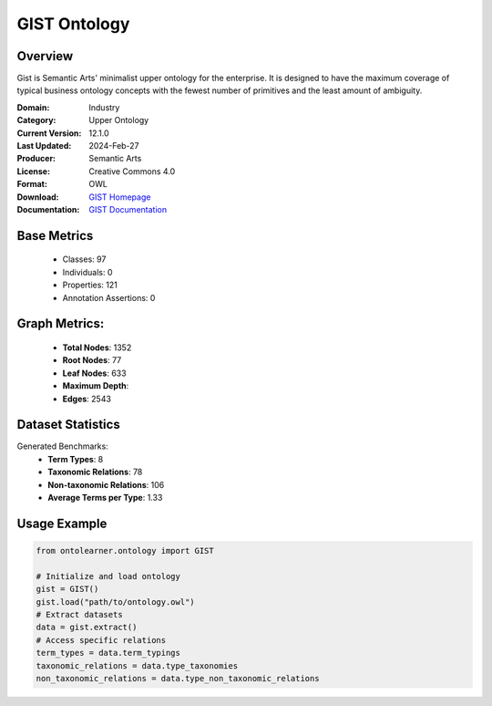 GIST Ontology
================

Overview
-----------------
Gist is Semantic Arts' minimalist upper ontology for the enterprise.
It is designed to have the maximum coverage of typical business ontology concepts
with the fewest number of primitives and the least amount of ambiguity.

:Domain: Industry
:Category: Upper Ontology
:Current Version: 12.1.0
:Last Updated: 2024-Feb-27
:Producer: Semantic Arts
:License: Creative Commons 4.0
:Format: OWL
:Download: `GIST Homepage <https://semanticarts.com/gist>`_
:Documentation: `GIST Documentation <https://semanticarts.com/gist>`_

Base Metrics
---------------
    - Classes: 97
    - Individuals: 0
    - Properties: 121
    - Annotation Assertions: 0

Graph Metrics:
------------------
    - **Total Nodes**: 1352
    - **Root Nodes**: 77
    - **Leaf Nodes**: 633
    - **Maximum Depth**:
    - **Edges**: 2543

Dataset Statistics
-------------------
Generated Benchmarks:
    - **Term Types**: 8
    - **Taxonomic Relations**: 78
    - **Non-taxonomic Relations**: 106
    - **Average Terms per Type**: 1.33

Usage Example
------------------
.. code-block:: python

   from ontolearner.ontology import GIST

   # Initialize and load ontology
   gist = GIST()
   gist.load("path/to/ontology.owl")
   # Extract datasets
   data = gist.extract()
   # Access specific relations
   term_types = data.term_typings
   taxonomic_relations = data.type_taxonomies
   non_taxonomic_relations = data.type_non_taxonomic_relations
